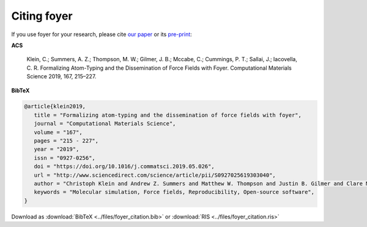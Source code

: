 ============
Citing foyer
============

If you use foyer for your research, please cite `our paper <https://doi.org/10.1016/j.commatsci.2019.05.026>`_ or
its `pre-print <https://arxiv.org/abs/1812.06779>`_:

**ACS**

   Klein, C.; Summers, A. Z.; Thompson, M. W.; Gilmer, J. B.; Mccabe, C.; Cummings, P. T.; Sallai, J.; Iacovella, C. R. Formalizing Atom-Typing and the Dissemination of Force Fields with Foyer. Computational Materials Science 2019, 167, 215–227.

**BibTeX**

.. code-block:: bibtex

   @article{klein2019,
      title = "Formalizing atom-typing and the dissemination of force fields with foyer",
      journal = "Computational Materials Science",
      volume = "167",
      pages = "215 - 227",
      year = "2019",
      issn = "0927-0256",
      doi = "https://doi.org/10.1016/j.commatsci.2019.05.026",
      url = "http://www.sciencedirect.com/science/article/pii/S0927025619303040",
      author = "Christoph Klein and Andrew Z. Summers and Matthew W. Thompson and Justin B. Gilmer and Clare McCabe and Peter T. Cummings and Janos Sallai and Christopher R. Iacovella",
      keywords = "Molecular simulation, Force fields, Reproducibility, Open-source software",
   }

Download as :download:`BibTeX <../files/foyer_citation.bib>` or :download:`RIS <../files/foyer_citation.ris>`
